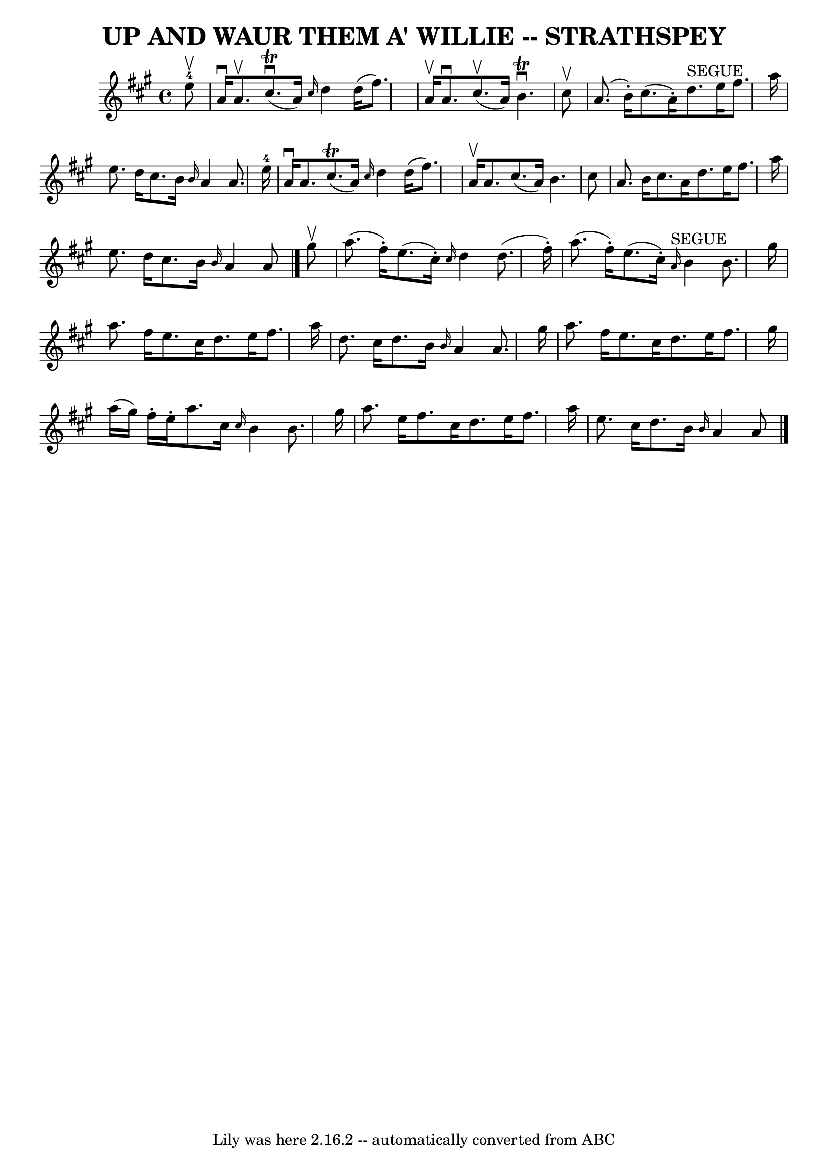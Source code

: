 \version "2.7.40"
\header {
	book = "Ryan's Mammoth Collection of Fiddle Tunes"
	composer = ""
	crossRefNumber = "1"
	footnotes = ""
	tagline = "Lily was here 2.16.2 -- automatically converted from ABC"
	title = "UP AND WAUR THEM A' WILLIE -- STRATHSPEY"
}
voicedefault =  {
\set Score.defaultBarType = "empty"

 \override Staff.TimeSignature #'style = #'C
 \time 4/4 \key a \major     e''8-4^\upbow   \bar "|"     a'16 ^\downbow   
a'8. ^\upbow     cis''8. (^\trill^\downbow   a'16  -) \grace {    cis''16  }   
d''4    d''16 (   fis''8.  -)   \bar "|"   a'16 ^\upbow   a'8. ^\downbow     
cis''8. (^\upbow   a'16  -)   b'4. ^\trill^\downbow   cis''8 ^\upbow   \bar "|" 
    a'8. (   b'16 -. -)   cis''8. (   a'16 -. -)     d''8. ^"SEGUE"   e''16    
fis''8.    a''16    \bar "|"   e''8.    d''16    cis''8.    b'16  \grace {    
b'16  }   a'4    a'8.    e''16-4   \bar "|"     a'16 ^\downbow   a'8.      
cis''8. (^\trill   a'16  -) \grace {    cis''16  }   d''4    d''16 (   fis''8.  
-)   \bar "|"   a'16 ^\upbow   a'8.    cis''8. (   a'16  -)   b'4.    cis''8    
\bar "|"     a'8.    b'16    cis''8.    a'16    d''8.    e''16    fis''8.    
a''16    \bar "|"   e''8.    d''16    cis''8.    b'16  \grace {    b'16  }   
a'4    a'8    \bar "|."     gis''8 ^\upbow   \bar "|"     a''8. (   fis''16 -. 
-)   e''8. (   cis''16 -. -) \grace {    cis''16  }   d''4    d''8. (   fis''16 
-. -)   \bar "|"   a''8. (   fis''16 -. -)   e''8. (   cis''16 -. -)   
\grace {    a'16 ^"SEGUE" }   b'4    b'8.    gis''16    \bar "|"     a''8.    
fis''16    e''8.    cis''16    d''8.    e''16    fis''8.    a''16    \bar "|"   
d''8.    cis''16    d''8.    b'16  \grace {    b'16  }   a'4    a'8.    gis''16 
   \bar "|"     a''8.    fis''16    e''8.    cis''16    d''8.    e''16    
fis''8.    gis''16    \bar "|"   a''16 (   gis''16  -)   fis''16 -.   e''16 -.  
 a''8.    cis''16  \grace {    cis''16  }   b'4    b'8.    gis''16    \bar "|"  
   a''8.    e''16    fis''8.    cis''16    d''8.    e''16    fis''8.    a''16   
 \bar "|"   e''8.    cis''16    d''8.    b'16  \grace {    b'16  }   a'4    a'8 
   \bar "|."   
}

\score{
    <<

	\context Staff="default"
	{
	    \voicedefault 
	}

    >>
	\layout {
	}
	\midi {}
}
